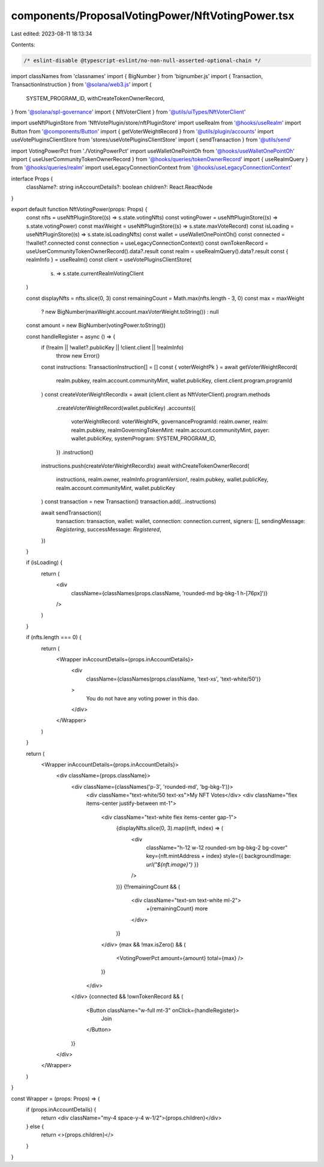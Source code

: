 components/ProposalVotingPower/NftVotingPower.tsx
=================================================

Last edited: 2023-08-11 18:13:34

Contents:

.. code-block:: tsx

    /* eslint-disable @typescript-eslint/no-non-null-asserted-optional-chain */
import classNames from 'classnames'
import { BigNumber } from 'bignumber.js'
import { Transaction, TransactionInstruction } from '@solana/web3.js'
import {
  SYSTEM_PROGRAM_ID,
  withCreateTokenOwnerRecord,
} from '@solana/spl-governance'
import { NftVoterClient } from '@utils/uiTypes/NftVoterClient'

import useNftPluginStore from 'NftVotePlugin/store/nftPluginStore'
import useRealm from '@hooks/useRealm'
import Button from '@components/Button'
import { getVoterWeightRecord } from '@utils/plugin/accounts'
import useVotePluginsClientStore from 'stores/useVotePluginsClientStore'
import { sendTransaction } from '@utils/send'

import VotingPowerPct from './VotingPowerPct'
import useWalletOnePointOh from '@hooks/useWalletOnePointOh'
import { useUserCommunityTokenOwnerRecord } from '@hooks/queries/tokenOwnerRecord'
import { useRealmQuery } from '@hooks/queries/realm'
import useLegacyConnectionContext from '@hooks/useLegacyConnectionContext'

interface Props {
  className?: string
  inAccountDetails?: boolean
  children?: React.ReactNode
}

export default function NftVotingPower(props: Props) {
  const nfts = useNftPluginStore((s) => s.state.votingNfts)
  const votingPower = useNftPluginStore((s) => s.state.votingPower)
  const maxWeight = useNftPluginStore((s) => s.state.maxVoteRecord)
  const isLoading = useNftPluginStore((s) => s.state.isLoadingNfts)
  const wallet = useWalletOnePointOh()
  const connected = !!wallet?.connected
  const connection = useLegacyConnectionContext()
  const ownTokenRecord = useUserCommunityTokenOwnerRecord().data?.result
  const realm = useRealmQuery().data?.result
  const { realmInfo } = useRealm()
  const client = useVotePluginsClientStore(
    (s) => s.state.currentRealmVotingClient
  )

  const displayNfts = nfts.slice(0, 3)
  const remainingCount = Math.max(nfts.length - 3, 0)
  const max = maxWeight
    ? new BigNumber(maxWeight.account.maxVoterWeight.toString())
    : null
  const amount = new BigNumber(votingPower.toString())

  const handleRegister = async () => {
    if (!realm || !wallet?.publicKey || !client.client || !realmInfo)
      throw new Error()
    const instructions: TransactionInstruction[] = []
    const { voterWeightPk } = await getVoterWeightRecord(
      realm.pubkey,
      realm.account.communityMint,
      wallet.publicKey,
      client.client.program.programId
    )
    const createVoterWeightRecordIx = await (client.client as NftVoterClient).program.methods
      .createVoterWeightRecord(wallet.publicKey)
      .accounts({
        voterWeightRecord: voterWeightPk,
        governanceProgramId: realm.owner,
        realm: realm.pubkey,
        realmGoverningTokenMint: realm.account.communityMint,
        payer: wallet.publicKey,
        systemProgram: SYSTEM_PROGRAM_ID,
      })
      .instruction()
    instructions.push(createVoterWeightRecordIx)
    await withCreateTokenOwnerRecord(
      instructions,
      realm.owner,
      realmInfo.programVersion!,
      realm.pubkey,
      wallet.publicKey,
      realm.account.communityMint,
      wallet.publicKey
    )
    const transaction = new Transaction()
    transaction.add(...instructions)

    await sendTransaction({
      transaction: transaction,
      wallet: wallet,
      connection: connection.current,
      signers: [],
      sendingMessage: `Registering`,
      successMessage: `Registered`,
    })
  }

  if (isLoading) {
    return (
      <div
        className={classNames(props.className, 'rounded-md bg-bkg-1 h-[76px]')}
      />
    )
  }

  if (nfts.length === 0) {
    return (
      <Wrapper inAccountDetails={props.inAccountDetails}>
        <div
          className={classNames(props.className, 'text-xs', 'text-white/50')}
        >
          You do not have any voting power in this dao.
        </div>
      </Wrapper>
    )
  }

  return (
    <Wrapper inAccountDetails={props.inAccountDetails}>
      <div className={props.className}>
        <div className={classNames('p-3', 'rounded-md', 'bg-bkg-1')}>
          <div className="text-white/50 text-xs">My NFT Votes</div>
          <div className="flex items-center justify-between mt-1">
            <div className="text-white flex items-center gap-1">
              {displayNfts.slice(0, 3).map((nft, index) => (
                <div
                  className="h-12 w-12 rounded-sm bg-bkg-2 bg-cover"
                  key={nft.mintAddress + index}
                  style={{ backgroundImage: `url("${nft.image}")` }}
                />
              ))}
              {!!remainingCount && (
                <div className="text-sm text-white ml-2">
                  +{remainingCount} more
                </div>
              )}
            </div>
            {max && !max.isZero() && (
              <VotingPowerPct amount={amount} total={max} />
            )}
          </div>
        </div>
        {connected && !ownTokenRecord && (
          <Button className="w-full mt-3" onClick={handleRegister}>
            Join
          </Button>
        )}
      </div>
    </Wrapper>
  )
}

const Wrapper = (props: Props) => {
  if (props.inAccountDetails) {
    return <div className="my-4 space-y-4 w-1/2">{props.children}</div>
  } else {
    return <>{props.children}</>
  }
}


